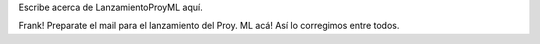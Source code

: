 Escribe acerca de LanzamientoProyML aquí.

Frank! Preparate el mail para el lanzamiento del Proy. ML acá! Así lo corregimos entre todos.
